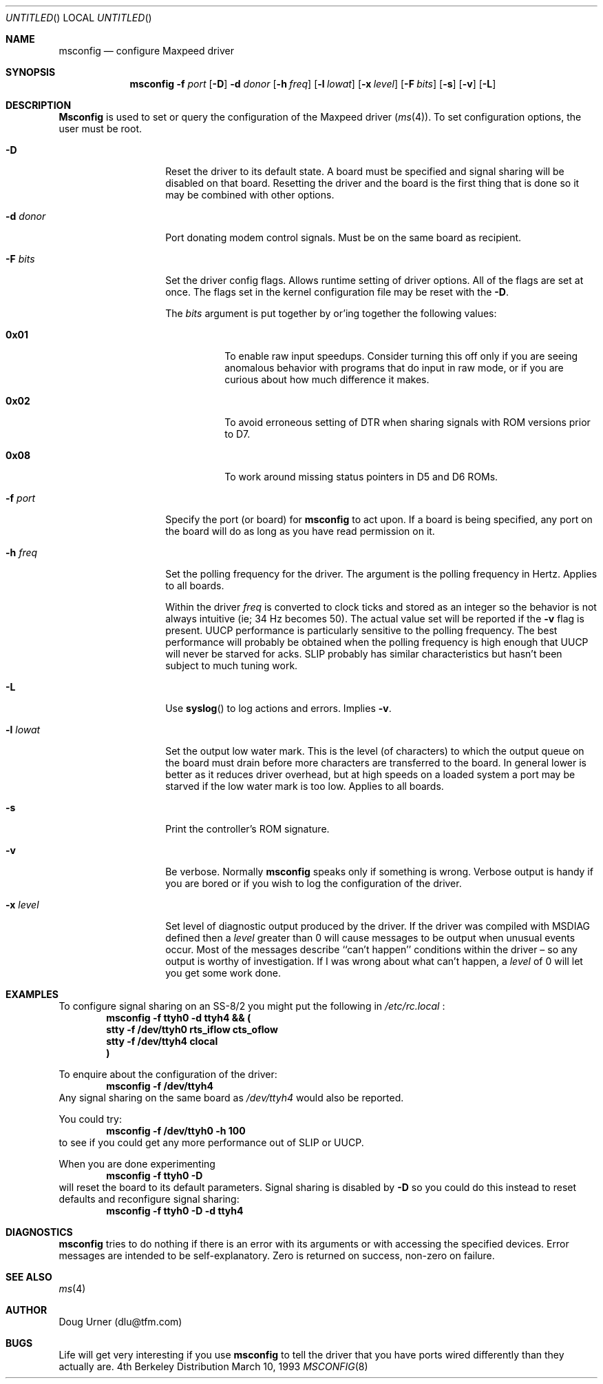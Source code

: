 '\" -*- mode: nroff -*-
.\"	BSDI $Id: msconfig.8,v 1.1.1.1 1993/03/23 05:31:45 polk Exp $
'\" from Id: msconfig.8,v 1.3.0.2 1993/03/12 19:57:07 dlu Rel
.Dd March 10, 1993
.Os BSD 4
.Dt MSCONFIG 8 i386
.Sh NAME
.Nm msconfig
.Nd configure Maxpeed driver
.Sh SYNOPSIS
.Nm
.Fl f Ar port
.Op Fl D
.Fl d Ar donor
.Op Fl h Ar freq
.Op Fl l Ar lowat
.Op Fl x Ar level
.Op Fl F Ar bits
.Op Fl s
.Op Fl v
.Op Fl L
.Sh DESCRIPTION
.Pp
.Nm Msconfig
is used to set or query the configuration of the Maxpeed driver
.Pq Xr ms 4 .
To set configuration options, the user must be root.
.Bl -tag -width "-d recipient"
.It Fl D
Reset the driver to its default state.  A board must be specified and
signal sharing will be disabled on that board.  Resetting the driver
and the board is the first thing that is done so it may be combined
with other options.
.It Fl d Ar donor
Port donating modem control signals.  Must be on the same board as
recipient.
.It Fl F Ar bits
Set the driver config flags.  Allows runtime setting of driver
options.  All of the flags are set at once.  The flags set in the
kernel configuration file may be reset with the
.Fl D .
.Pp
The
.Ar bits
argument is put together by or'ing together the following
values:
.Bl -tag -width 0x01XX
.It Li 0x01
To enable raw input speedups.  Consider turning this off only if you are
seeing anomalous behavior with programs that do input in raw mode, or
if you are curious about how much difference it makes.
.It Li 0x02
To avoid erroneous setting of DTR when sharing signals with ROM
versions prior to D7.
.It Li 0x08
To work around missing status pointers in D5 and D6 ROMs.
.El
.It Fl f Ar port
Specify the port (or board) for
.Nm msconfig
to act upon.  If a board is being specified, any port on the board will
do as long as you have read permission on it.
.It Fl h Ar freq
Set the polling frequency for the driver.  The argument is the polling
frequency in Hertz.  Applies to all boards.
.Pp
Within the driver
.Ar freq
is converted to clock ticks and stored as an
integer
so the behavior is not always intuitive
(ie; 34 Hz becomes 50).  The actual value set will be reported if the
.Fl v
flag is present.
UUCP
performance
is particularly sensitive to the polling frequency.  The best
performance will probably be obtained when the polling frequency is
high enough that
UUCP
will never be starved for acks.
SLIP
probably has similar characteristics but hasn't been subject to much
tuning work.
.It Fl L
Use
.Fn syslog
to log actions and errors.  Implies
.Fl v .
.It Fl l Ar lowat
Set the output low water mark.  This is the level (of characters) to
which the output queue on the board must drain before more characters
are transferred to the board.  In general lower is better as it reduces
driver overhead, but at high speeds on a loaded system a port may be
starved if the low water mark is too low.  Applies to all boards.
.It Fl s
Print the controller's ROM signature.
.It Fl v
Be verbose.
Normally
.Nm
speaks only if something is wrong.  Verbose output is handy if you are
bored or if you wish to log the configuration of the driver.
.It Fl x Ar level
Set level of diagnostic output produced by the driver.  If the driver
was compiled with MSDIAG defined then a
.Ar level
greater than 0 will cause messages to be output when unusual events
occur.  Most of the messages describe ``can't happen'' conditions
within the driver \(en so any output is worthy of investigation.  If I
was wrong about what can't happen, a
.Ar level
of 0 will let you get some work done.
.El
.Sh EXAMPLES
.Pp
To configure signal sharing on an SS-8/2 you might put the following
in
.Pa /etc/rc.local
:
.D1 Ic "msconfig -f ttyh0 -d ttyh4 && (
.D1 Ic "	stty -f /dev/ttyh0 rts_iflow cts_oflow
.D1 Ic "	stty -f /dev/ttyh4 clocal
.D1 Ic "\&)
.Pp
To enquire about the configuration of the driver:
.D1 Ic msconfig -f /dev/ttyh4
Any signal sharing on the same board as
.Pa /dev/ttyh4
would also be reported.
.Pp
You could try:
.D1 Ic msconfig -f /dev/ttyh0 -h 100
to see if you could get any more performance out of SLIP or UUCP.
.Pp
When you are done experimenting
.D1 Ic msconfig -f ttyh0 -D
will reset the board to its default parameters.  Signal sharing is
disabled by
.Fl D
so you could do this instead 
to reset defaults and reconfigure signal sharing:
.D1 Ic msconfig -f ttyh0 -D -d ttyh4
.Sh DIAGNOSTICS
.Nm
tries to do nothing if there is an error with its arguments or with
accessing the specified devices.  Error messages are intended to be
self\-explanatory.  Zero is returned on success, non\-zero on failure. 
.Sh SEE ALSO
.Xr ms 4
.Sh AUTHOR
Doug Urner (dlu@tfm.com)
.Sh BUGS
Life will get very interesting if you use
.Nm
to tell the driver that you have ports wired differently than they
actually are.
